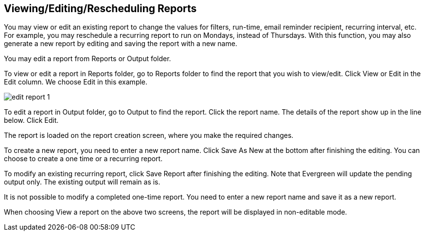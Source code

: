 [[edit_reports]]
Viewing/Editing/Rescheduling Reports
------------------------------------

You may view or edit an existing report to change the values for filters, run-time, email reminder recipient, 
recurring interval, etc. For example, you may reschedule a recurring report to run on Mondays, 
instead of Thursdays. With this function, you may also generate a new report by editing and saving the report 
with a new name. 

You may edit a report from Reports or Output folder.
 
To view or edit a report in Reports folder, go to Reports folder to find the report that you wish to view/edit. 
Click View or Edit in the Edit column. We choose Edit in this example.

image::images/report/edit-report-1.png[]

To edit a report in Output folder, go to Output to find the report. Click the report name. The details of the 
report show up in the line below. Click Edit.
 
 
The report is loaded on the report creation screen, where you make the required changes.
 
To create a new report, you need to enter a new report name. Click Save As New at the bottom after finishing 
the editing. You can choose to create a one time or a recurring report.
 
To modify an existing recurring report, click Save Report after finishing the editing. Note that Evergreen 
will update the pending output only. The existing output will remain as is.
 
It is not possible to modify a completed one-time report. You need to enter a new report name and save it 
as a new report.
 
When choosing View a report on the above two screens, the report will be displayed in non-editable mode.








